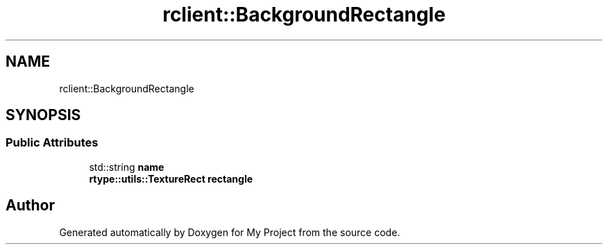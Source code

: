 .TH "rclient::BackgroundRectangle" 3 "Thu Jan 11 2024" "My Project" \" -*- nroff -*-
.ad l
.nh
.SH NAME
rclient::BackgroundRectangle
.SH SYNOPSIS
.br
.PP
.SS "Public Attributes"

.in +1c
.ti -1c
.RI "std::string \fBname\fP"
.br
.ti -1c
.RI "\fBrtype::utils::TextureRect\fP \fBrectangle\fP"
.br
.in -1c

.SH "Author"
.PP 
Generated automatically by Doxygen for My Project from the source code\&.
